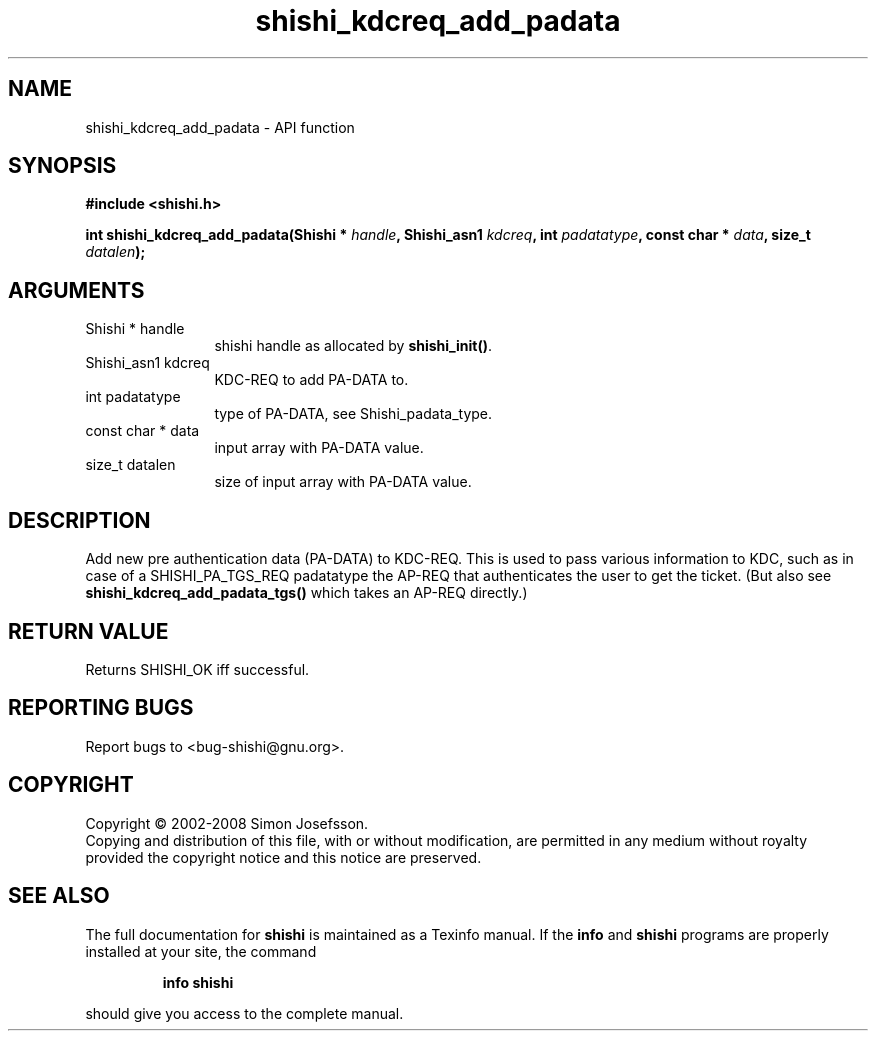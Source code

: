 .\" DO NOT MODIFY THIS FILE!  It was generated by gdoc.
.TH "shishi_kdcreq_add_padata" 3 "0.0.39" "shishi" "shishi"
.SH NAME
shishi_kdcreq_add_padata \- API function
.SH SYNOPSIS
.B #include <shishi.h>
.sp
.BI "int shishi_kdcreq_add_padata(Shishi * " handle ", Shishi_asn1 " kdcreq ", int " padatatype ", const char * " data ", size_t " datalen ");"
.SH ARGUMENTS
.IP "Shishi * handle" 12
shishi handle as allocated by \fBshishi_init()\fP.
.IP "Shishi_asn1 kdcreq" 12
KDC\-REQ to add PA\-DATA to.
.IP "int padatatype" 12
type of PA\-DATA, see Shishi_padata_type.
.IP "const char * data" 12
input array with PA\-DATA value.
.IP "size_t datalen" 12
size of input array with PA\-DATA value.
.SH "DESCRIPTION"
Add new pre authentication data (PA\-DATA) to KDC\-REQ.  This is used
to pass various information to KDC, such as in case of a
SHISHI_PA_TGS_REQ padatatype the AP\-REQ that authenticates the user
to get the ticket.  (But also see \fBshishi_kdcreq_add_padata_tgs()\fP
which takes an AP\-REQ directly.)
.SH "RETURN VALUE"
Returns SHISHI_OK iff successful.
.SH "REPORTING BUGS"
Report bugs to <bug-shishi@gnu.org>.
.SH COPYRIGHT
Copyright \(co 2002-2008 Simon Josefsson.
.br
Copying and distribution of this file, with or without modification,
are permitted in any medium without royalty provided the copyright
notice and this notice are preserved.
.SH "SEE ALSO"
The full documentation for
.B shishi
is maintained as a Texinfo manual.  If the
.B info
and
.B shishi
programs are properly installed at your site, the command
.IP
.B info shishi
.PP
should give you access to the complete manual.
